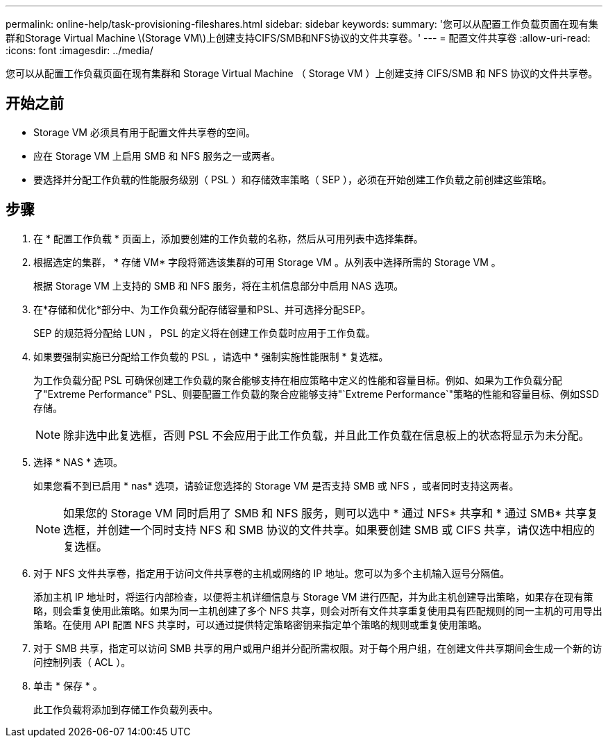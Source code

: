 ---
permalink: online-help/task-provisioning-fileshares.html 
sidebar: sidebar 
keywords:  
summary: '您可以从配置工作负载页面在现有集群和Storage Virtual Machine \(Storage VM\)上创建支持CIFS/SMB和NFS协议的文件共享卷。' 
---
= 配置文件共享卷
:allow-uri-read: 
:icons: font
:imagesdir: ../media/


[role="lead"]
您可以从配置工作负载页面在现有集群和 Storage Virtual Machine （ Storage VM ）上创建支持 CIFS/SMB 和 NFS 协议的文件共享卷。



== 开始之前

* Storage VM 必须具有用于配置文件共享卷的空间。
* 应在 Storage VM 上启用 SMB 和 NFS 服务之一或两者。
* 要选择并分配工作负载的性能服务级别（ PSL ）和存储效率策略（ SEP ），必须在开始创建工作负载之前创建这些策略。




== 步骤

. 在 * 配置工作负载 * 页面上，添加要创建的工作负载的名称，然后从可用列表中选择集群。
. 根据选定的集群， * 存储 VM* 字段将筛选该集群的可用 Storage VM 。从列表中选择所需的 Storage VM 。
+
根据 Storage VM 上支持的 SMB 和 NFS 服务，将在主机信息部分中启用 NAS 选项。

. 在*存储和优化*部分中、为工作负载分配存储容量和PSL、并可选择分配SEP。
+
SEP 的规范将分配给 LUN ， PSL 的定义将在创建工作负载时应用于工作负载。

. 如果要强制实施已分配给工作负载的 PSL ，请选中 * 强制实施性能限制 * 复选框。
+
为工作负载分配 PSL 可确保创建工作负载的聚合能够支持在相应策略中定义的性能和容量目标。例如、如果为工作负载分配了"Extreme Performance" PSL、则要配置工作负载的聚合应能够支持"`Extreme Performance`"策略的性能和容量目标、例如SSD存储。

+
[NOTE]
====
除非选中此复选框，否则 PSL 不会应用于此工作负载，并且此工作负载在信息板上的状态将显示为未分配。

====
. 选择 * NAS * 选项。
+
如果您看不到已启用 * nas* 选项，请验证您选择的 Storage VM 是否支持 SMB 或 NFS ，或者同时支持这两者。

+
[NOTE]
====
如果您的 Storage VM 同时启用了 SMB 和 NFS 服务，则可以选中 * 通过 NFS* 共享和 * 通过 SMB* 共享复选框，并创建一个同时支持 NFS 和 SMB 协议的文件共享。如果要创建 SMB 或 CIFS 共享，请仅选中相应的复选框。

====
. 对于 NFS 文件共享卷，指定用于访问文件共享卷的主机或网络的 IP 地址。您可以为多个主机输入逗号分隔值。
+
添加主机 IP 地址时，将运行内部检查，以便将主机详细信息与 Storage VM 进行匹配，并为此主机创建导出策略，如果存在现有策略，则会重复使用此策略。如果为同一主机创建了多个 NFS 共享，则会对所有文件共享重复使用具有匹配规则的同一主机的可用导出策略。在使用 API 配置 NFS 共享时，可以通过提供特定策略密钥来指定单个策略的规则或重复使用策略。

. 对于 SMB 共享，指定可以访问 SMB 共享的用户或用户组并分配所需权限。对于每个用户组，在创建文件共享期间会生成一个新的访问控制列表（ ACL ）。
. 单击 * 保存 * 。
+
此工作负载将添加到存储工作负载列表中。


